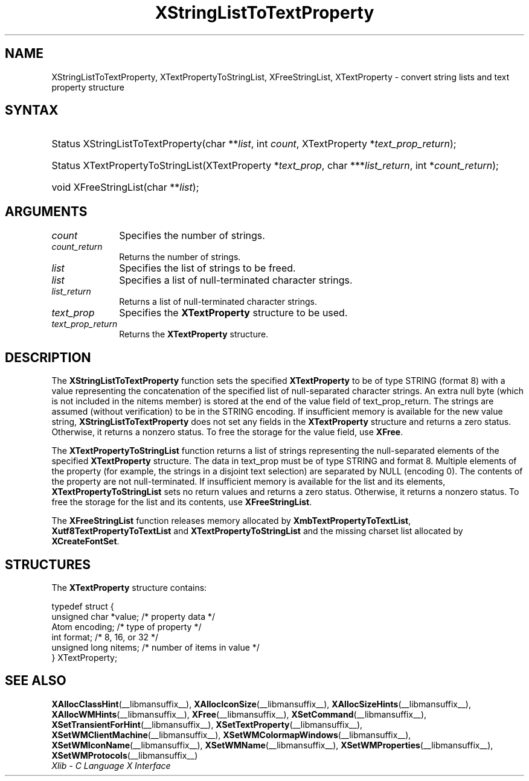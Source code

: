 .\" Copyright \(co 1985, 1986, 1987, 1988, 1989, 1990, 1991, 1994, 1996 X Consortium
.\" Copyright \(co 2000  The XFree86 Project, Inc.
.\"
.\" Permission is hereby granted, free of charge, to any person obtaining
.\" a copy of this software and associated documentation files (the
.\" "Software"), to deal in the Software without restriction, including
.\" without limitation the rights to use, copy, modify, merge, publish,
.\" distribute, sublicense, and/or sell copies of the Software, and to
.\" permit persons to whom the Software is furnished to do so, subject to
.\" the following conditions:
.\"
.\" The above copyright notice and this permission notice shall be included
.\" in all copies or substantial portions of the Software.
.\"
.\" THE SOFTWARE IS PROVIDED "AS IS", WITHOUT WARRANTY OF ANY KIND, EXPRESS
.\" OR IMPLIED, INCLUDING BUT NOT LIMITED TO THE WARRANTIES OF
.\" MERCHANTABILITY, FITNESS FOR A PARTICULAR PURPOSE AND NONINFRINGEMENT.
.\" IN NO EVENT SHALL THE X CONSORTIUM BE LIABLE FOR ANY CLAIM, DAMAGES OR
.\" OTHER LIABILITY, WHETHER IN AN ACTION OF CONTRACT, TORT OR OTHERWISE,
.\" ARISING FROM, OUT OF OR IN CONNECTION WITH THE SOFTWARE OR THE USE OR
.\" OTHER DEALINGS IN THE SOFTWARE.
.\"
.\" Except as contained in this notice, the name of the X Consortium shall
.\" not be used in advertising or otherwise to promote the sale, use or
.\" other dealings in this Software without prior written authorization
.\" from the X Consortium.
.\"
.\" Copyright \(co 1985, 1986, 1987, 1988, 1989, 1990, 1991 by
.\" Digital Equipment Corporation
.\"
.\" Portions Copyright \(co 1990, 1991 by
.\" Tektronix, Inc.
.\"
.\" Permission to use, copy, modify and distribute this documentation for
.\" any purpose and without fee is hereby granted, provided that the above
.\" copyright notice appears in all copies and that both that copyright notice
.\" and this permission notice appear in all copies, and that the names of
.\" Digital and Tektronix not be used in in advertising or publicity pertaining
.\" to this documentation without specific, written prior permission.
.\" Digital and Tektronix makes no representations about the suitability
.\" of this documentation for any purpose.
.\" It is provided "as is" without express or implied warranty.
.\"
.\"
.ds xT X Toolkit Intrinsics \- C Language Interface
.ds xW Athena X Widgets \- C Language X Toolkit Interface
.ds xL Xlib \- C Language X Interface
.ds xC Inter-Client Communication Conventions Manual
.TH XStringListToTextProperty __libmansuffix__ __xorgversion__ "XLIB FUNCTIONS"
.SH NAME
XStringListToTextProperty, XTextPropertyToStringList, XFreeStringList, XTextProperty \- convert string lists and text property structure
.SH SYNTAX
.HP
Status XStringListToTextProperty\^(\^char **\fIlist\fP\^, int \fIcount\fP\^,
XTextProperty *\fItext_prop_return\fP\^);
.HP
Status XTextPropertyToStringList\^(\^XTextProperty *\fItext_prop\fP\^, char
***\fIlist_return\fP\^, int *\fIcount_return\fP\^);
.HP
void XFreeStringList\^(\^char **\fIlist\fP\^);
.SH ARGUMENTS
.IP \fIcount\fP 1i
Specifies the number of strings.
.IP \fIcount_return\fP 1i
Returns the number of strings.
.IP \fIlist\fP 1i
Specifies the list of strings to be freed.
.IP \fIlist\fP 1i
Specifies a list of null-terminated character strings.
.IP \fIlist_return\fP 1i
Returns a list of null-terminated character strings.
.IP \fItext_prop\fP 1i
Specifies the
.B XTextProperty
structure to be used.
.IP \fItext_prop_return\fP 1i
Returns the
.B XTextProperty
structure.
.SH DESCRIPTION
The
.B XStringListToTextProperty
function sets the specified
.B XTextProperty
to be of type STRING (format 8) with a value representing the
concatenation of the specified list of null-separated character strings.
An extra null byte (which is not included in the nitems member)
is stored at the end of the value field of text_prop_return.
The strings are assumed (without verification) to be in the STRING encoding.
If insufficient memory is available for the new value string,
.B XStringListToTextProperty
does not set any fields in the
.B XTextProperty
structure and returns a zero status.
Otherwise, it returns a nonzero status.
To free the storage for the value field, use
.BR XFree .
.LP
The
.B XTextPropertyToStringList
function returns a list of strings representing the null-separated elements
of the specified
.B XTextProperty
structure.
The data in text_prop must be of type STRING and format 8.
Multiple elements of the property
(for example, the strings in a disjoint text selection)
are separated by NULL (encoding 0).
The contents of the property are not null-terminated.
If insufficient memory is available for the list and its elements,
.B XTextPropertyToStringList
sets no return values and returns a zero status.
Otherwise, it returns a nonzero status.
To free the storage for the list and its contents, use
.BR XFreeStringList .
.LP
The
.B XFreeStringList
function releases memory allocated by
.BR XmbTextPropertyToTextList ,
.B Xutf8TextPropertyToTextList
and
.B XTextPropertyToStringList
and the missing charset list allocated by
.BR XCreateFontSet .
.SH STRUCTURES
The
.B XTextProperty
structure contains:
.LP
.EX
typedef struct {
        unsigned char *value;   /\&* property data */
        Atom encoding;  /\&* type of property */
        int format;     /\&* 8, 16, or 32 */
        unsigned long nitems;   /\&* number of items in value */
} XTextProperty;
.EE
.SH "SEE ALSO"
.BR XAllocClassHint (__libmansuffix__),
.BR XAllocIconSize (__libmansuffix__),
.BR XAllocSizeHints (__libmansuffix__),
.BR XAllocWMHints (__libmansuffix__),
.BR XFree (__libmansuffix__),
.BR XSetCommand (__libmansuffix__),
.BR XSetTransientForHint (__libmansuffix__),
.BR XSetTextProperty (__libmansuffix__),
.BR XSetWMClientMachine (__libmansuffix__),
.BR XSetWMColormapWindows (__libmansuffix__),
.BR XSetWMIconName (__libmansuffix__),
.BR XSetWMName (__libmansuffix__),
.BR XSetWMProperties (__libmansuffix__),
.BR XSetWMProtocols (__libmansuffix__)
.br
\fI\*(xL\fP
